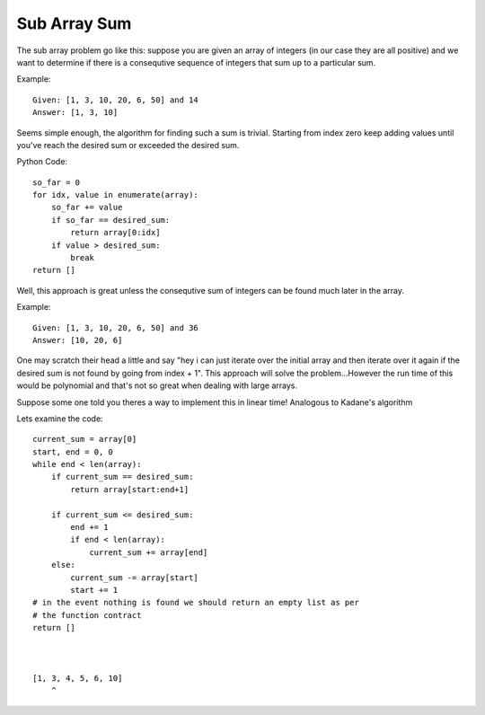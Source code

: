 Sub Array Sum
=============
The sub array problem go like this: suppose you are given an array of integers
(in our case they are all positive) and we want to determine if there is a 
consequtive sequence of integers that sum up to a particular sum.

Example::

    Given: [1, 3, 10, 20, 6, 50] and 14
    Answer: [1, 3, 10]

Seems simple enough, the algorithm for finding such a sum is trivial. Starting
from index zero keep adding values until you've reach the desired sum or
exceeded the desired sum. 

Python Code::

    so_far = 0
    for idx, value in enumerate(array):
        so_far += value
        if so_far == desired_sum:
            return array[0:idx]
        if value > desired_sum:
            break
    return []


Well, this approach is great unless the consequtive sum of integers can be
found much later in the array.

Example::

    Given: [1, 3, 10, 20, 6, 50] and 36
    Answer: [10, 20, 6]

One may scratch their head a little and say "hey i can just iterate over
the initial array and then iterate over it again if the desired sum is not
found by going from index + 1". This approach will solve the problem...However
the run time of this would be polynomial and that's not so great when dealing
with large arrays. 

Suppose some one told you theres a way to implement this in linear time!
Analogous to Kadane's algorithm



Lets examine the code::

    current_sum = array[0]
    start, end = 0, 0
    while end < len(array):
        if current_sum == desired_sum:
            return array[start:end+1]

        if current_sum <= desired_sum:
            end += 1
            if end < len(array):
                current_sum += array[end]
        else:
            current_sum -= array[start]
            start += 1
    # in the event nothing is found we should return an empty list as per
    # the function contract
    return []



    [1, 3, 4, 5, 6, 10]
        ^
